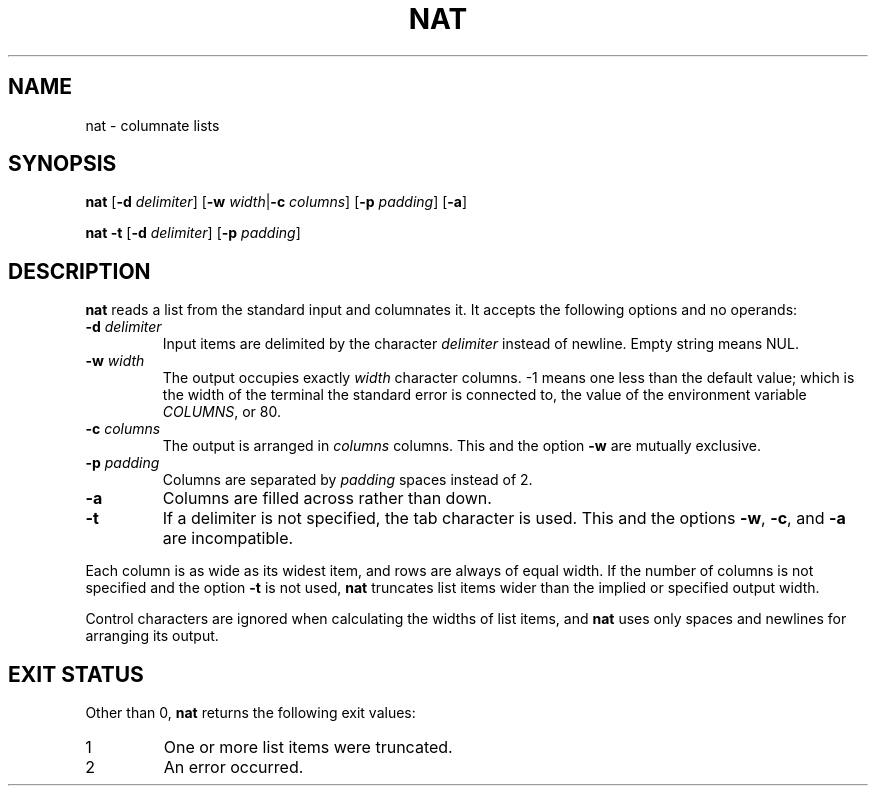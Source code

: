 .\" Copyright 2023 Oğuz İsmail Uysal <oguzismailuysal@gmail.com>
.\"
.\" This program is free software: you can redistribute it and/or modify
.\" it under the terms of the GNU General Public License as published by
.\" the Free Software Foundation, either version 3 of the License, or
.\" (at your option) any later version.
.\"
.\" This program is distributed in the hope that it will be useful,
.\" but WITHOUT ANY WARRANTY; without even the implied warranty of
.\" MERCHANTABILITY or FITNESS FOR A PARTICULAR PURPOSE.  See the
.\" GNU General Public License for more details.
.\"
.\" You should have received a copy of the GNU General Public License
.\" along with this program. If not, see <https://www.gnu.org/licenses/>.
.
.TH NAT 1 "25 March 2023"
.SH NAME
nat \- columnate lists
.SH SYNOPSIS
.PP
\fBnat\fP [\fB-d\fP \fIdelimiter\fP] [\fB-w\fP \fIwidth\fP|\fB-c\fP
\fIcolumns\fP] [\fB-p\fP \fIpadding\fP] [\fB-a\fP]
.PP
\fBnat\fP
.B -t
[\fB-d\fP \fIdelimiter\fP] [\fB-p\fP \fIpadding\fP] 
.SH DESCRIPTION
.B nat
reads a list from the standard input and columnates it. It accepts the 
following options and no operands:
.TP
\fB-d\fP \fIdelimiter\fP
Input items are delimited by the character
.I delimiter
instead of newline. Empty string means NUL.
.TP
\fB-w\fP \fIwidth\fP
The output occupies exactly
.I width
character columns. -1 means one less than the default value; which is the 
width of the terminal the standard error is connected to, the value of the 
environment variable \fICOLUMNS\fP, or 80.
.TP
\fB-c\fP \fIcolumns\fP
The output is arranged in
.I columns
columns. This and the option
.B -w
are mutually exclusive.
.TP
\fB-p\fP \fIpadding\fP
Columns are separated by
.I padding
spaces instead of 2.
.TP
\fB-a\fP
Columns are filled across rather than down.
.TP
\fB-t\fP
If a delimiter is not specified, the tab character is used. This and the
options \fB-w\fP, \fB-c\fP, and
.B -a
are incompatible.
.PP
Each column is as wide as its widest item, and rows are always of equal width.
If the number of columns is not specified and the option
.B -t
is not used,
.B nat
truncates list items wider than the implied or specified output width.
.PP
Control characters are ignored when calculating the widths of list items, and
.B nat
uses only spaces and newlines for arranging its output.
.SH EXIT STATUS
Other than 0,
.B nat
returns the following exit values:
.TP
1
One or more list items were truncated.
.TP
2
An error occurred.
